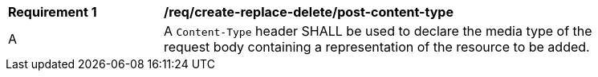 [[rec_create-replace-delete_post-content-type]]
[width="90%",cols="2,6a"]
|===
^|*Requirement {counter:req-id}* |*/req/create-replace-delete/post-content-type*
^|A |A `Content-Type` header SHALL be used to declare the media type of the request body containing a representation of the resource to be added.
|===
